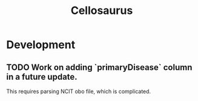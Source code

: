 #+TITLE: Cellosaurus
#+STARTUP: content
* Development
** TODO Work on adding `primaryDisease` column in a future update.
    This requires parsing NCIT obo file, which is complicated.

